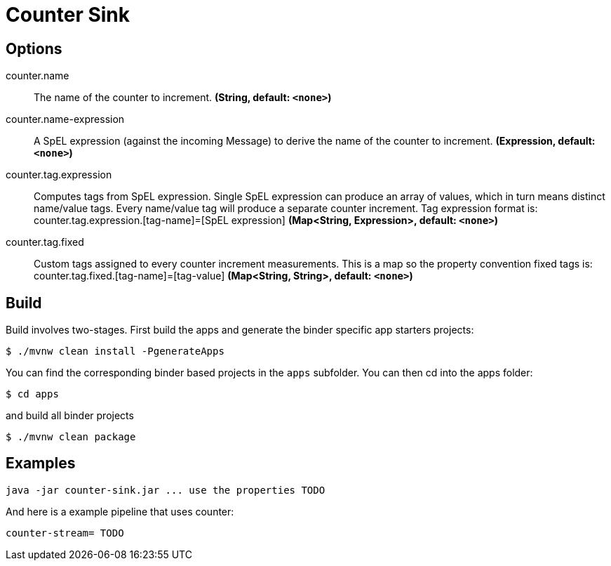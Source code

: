 //tag::ref-doc[]
= Counter Sink


== Options

//tag::configuration-properties[]
$$counter.name$$:: $$The name of the counter to increment.$$ *($$String$$, default: `$$<none>$$`)*
$$counter.name-expression$$:: $$A SpEL expression (against the incoming Message) to derive the name of the counter to increment.$$ *($$Expression$$, default: `$$<none>$$`)*
$$counter.tag.expression$$:: $$Computes tags from SpEL expression. Single SpEL expression can produce an array of values, which in turn means distinct name/value tags. Every name/value tag will produce a separate counter increment. Tag expression format is: counter.tag.expression.[tag-name]=[SpEL expression]$$ *($$Map<String, Expression>$$, default: `$$<none>$$`)*
$$counter.tag.fixed$$:: $$Custom tags assigned to every counter increment measurements. This is a map so the property convention fixed tags is: counter.tag.fixed.[tag-name]=[tag-value]$$ *($$Map<String, String>$$, default: `$$<none>$$`)*
//end::configuration-properties[]

//end::ref-doc[]

== Build

Build involves two-stages. First build the apps and generate the binder specific app starters projects:
```
$ ./mvnw clean install -PgenerateApps
```

You can find the corresponding binder based projects in the `apps` subfolder. You can then cd into the apps folder:

```
$ cd apps
```
and build all binder projects
```
$ ./mvnw clean package
```

== Examples

```
java -jar counter-sink.jar ... use the properties TODO
```

And here is a example pipeline that uses counter:

```
counter-stream= TODO
```
